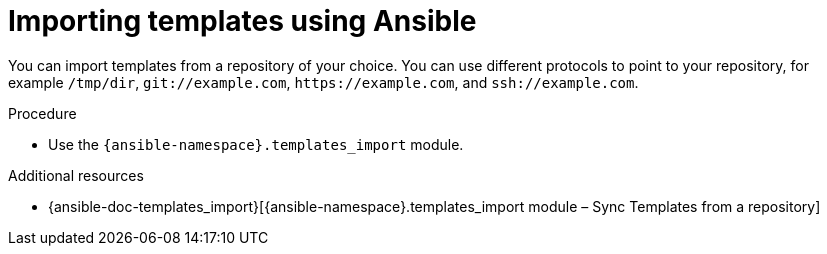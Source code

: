 :_mod-docs-content-type: PROCEDURE

[id="importing-templates-using-ansible"]
= Importing templates using Ansible

You can import templates from a repository of your choice.
You can use different protocols to point to your repository, for example `/tmp/dir`, `git://example.com`, `\https://example.com`, and `ssh://example.com`.

.Procedure
* Use the `{ansible-namespace}.templates_import` module.

.Additional resources
* {ansible-doc-templates_import}[{ansible-namespace}.templates_import module – Sync Templates from a repository]
